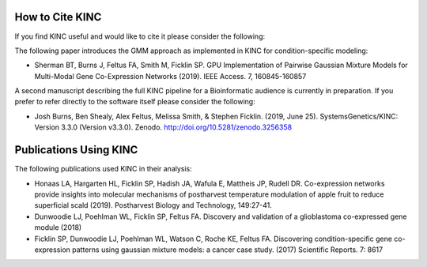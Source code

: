 How to Cite KINC
================
If you find KINC useful and would like to cite it please consider the following:

The following paper introduces the GMM approach as implemented in KINC for condition-specific modeling:

- Sherman BT, Burns J, Feltus FA, Smith M, Ficklin SP.  GPU Implementation of Pairwise Gaussian Mixture Models for Multi-Modal Gene Co-Expression Networks (2019). IEEE Access. 7, 160845-160857

A second manuscript describing the full KINC pipeline for a Bioinformatic audience is currently in preparation. If you prefer to refer directly to the software itself please consider the following:

- Josh Burns, Ben Shealy, Alex Feltus, Melissa Smith, & Stephen Ficklin. (2019, June 25). SystemsGenetics/KINC: Version 3.3.0 (Version v3.3.0). Zenodo. http://doi.org/10.5281/zenodo.3256358

Publications Using KINC
=======================
The following publications used KINC in their analysis:

- Honaas LA, Hargarten HL, Ficklin SP, Hadish JA, Wafula E, Mattheis JP, Rudell DR. Co-expression networks provide insights into molecular mechanisms of postharvest temperature modulation of apple fruit to reduce superficial scald (2019). Postharvest Biology and Technology, 149:27-41.
- Dunwoodie LJ, Poehlman WL, Ficklin SP, Feltus FA. Discovery and validation of a glioblastoma co-expressed gene module (2018)
- Ficklin SP, Dunwoodie LJ, Poehlman WL, Watson C, Roche KE, Feltus FA. Discovering condition-specific gene co-expression patterns using gaussian mixture models: a cancer case study. (2017) Scientific Reports. 7: 8617
